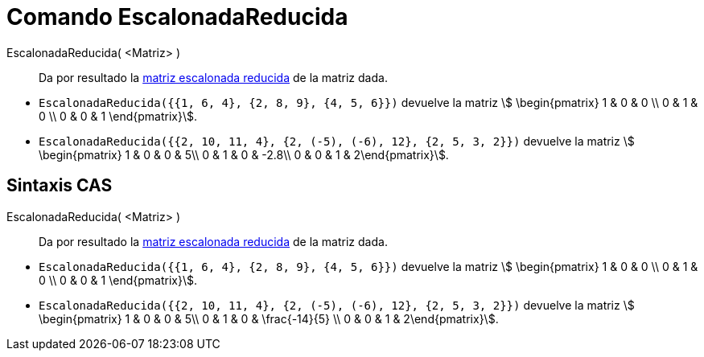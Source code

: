 = Comando EscalonadaReducida
:page-en: commands/ReducedRowEchelonForm
ifdef::env-github[:imagesdir: /es/modules/ROOT/assets/images]

EscalonadaReducida( <Matriz> )::
  Da por resultado la https://es.wikipedia.org/wiki/Matriz_escalonada[matriz escalonada reducida] de la matriz dada.

[EXAMPLE]
====

* `++EscalonadaReducida({{1, 6, 4}, {2, 8, 9}, {4, 5, 6}})++` devuelve la matriz stem:[ \begin{pmatrix} 1 & 0 & 0 \\
0 & 1 & 0 \\ 0 & 0 & 1 \end{pmatrix}].
* `++EscalonadaReducida({{2, 10, 11, 4}, {2, (-5), (-6), 12}, {2, 5, 3, 2}})++` devuelve la matriz stem:[
\begin{pmatrix} 1 & 0 & 0 & 5\\ 0 & 1 & 0 & -2.8\\ 0 & 0 & 1 & 2\end{pmatrix}].

====

== Sintaxis CAS

EscalonadaReducida( <Matriz> )::
  Da por resultado la https://es.wikipedia.org/wiki/Matriz_escalonada[matriz escalonada reducida] de la matriz dada.

[EXAMPLE]
====

* `++EscalonadaReducida({{1, 6, 4}, {2, 8, 9}, {4, 5, 6}})++` devuelve la matriz stem:[ \begin{pmatrix} 1 & 0 & 0 \\
0 & 1 & 0 \\ 0 & 0 & 1 \end{pmatrix}].
* `++EscalonadaReducida({{2, 10, 11, 4}, {2, (-5), (-6), 12}, {2, 5, 3, 2}})++` devuelve la matriz stem:[
\begin{pmatrix} 1 & 0 & 0 & 5\\ 0 & 1 & 0 & \frac{-14}{5} \\ 0 & 0 & 1 & 2\end{pmatrix}].

====
